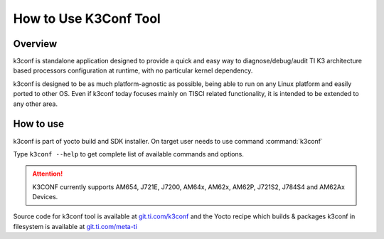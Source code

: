 How to Use K3Conf Tool
======================

Overview
--------

k3conf is standalone application designed to provide a quick and easy way to
diagnose/debug/audit TI K3 architecture based processors configuration at
runtime, with no particular kernel dependency.

k3conf is designed to be as much platform-agnostic as possible, being able to
run on any Linux platform and easily ported to other OS.
Even if k3conf today focuses mainly on TISCI related functionality, it is
intended to be extended to any other area.


How to use
----------

k3conf is part of yocto build and SDK installer. On target user needs to use command :command:`k3conf`

Type ``k3conf --help`` to get complete list of available commands and options.

.. attention::

  K3CONF currently supports AM654, J721E, J7200, AM64x, AM62x, AM62P, J721S2, J784S4 and
  AM62Ax Devices.

Source code for k3conf tool is available at `git.ti.com/k3conf <https://git.ti.com/cgit/k3conf/k3conf/>`__ and the Yocto recipe which builds
& packages k3conf in filesystem is available at `git.ti.com/meta-ti <https://git.ti.com/cgit/arago-project/meta-ti/tree/meta-ti-bsp/recipes-devtools/k3conf/k3conf_git.bb?h=scarthgap>`__

